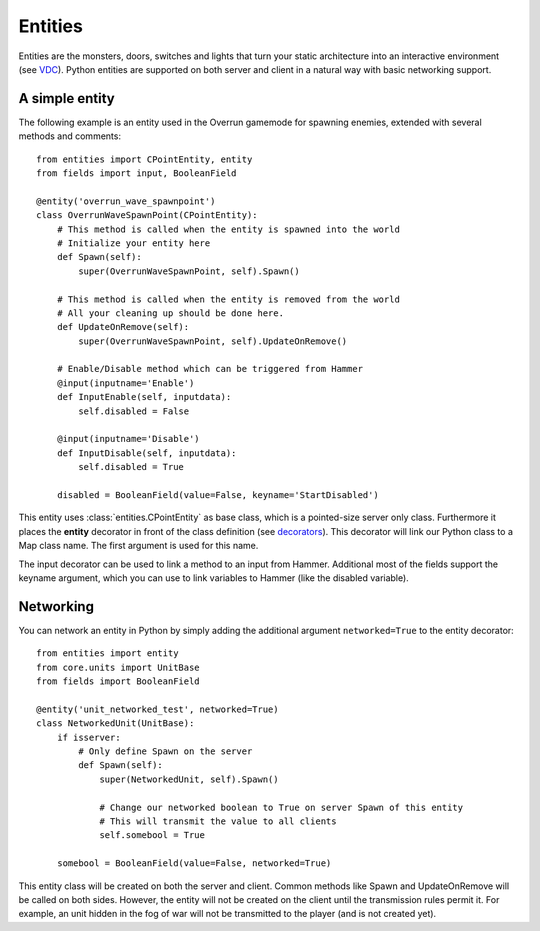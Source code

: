 .. _tut-entities:

**********************************
Entities
**********************************
Entities are the monsters, doors, switches and lights that turn your static 
architecture into an interactive environment (see 
`VDC <http://developer.valvesoftware.com/wiki/Entity_Creation>`_).
Python entities are supported on both server and client in a natural way with basic networking support.

A simple entity
============================
The following example is an entity used in the Overrun gamemode for spawning
enemies, extended with several methods and comments::

    from entities import CPointEntity, entity
    from fields import input, BooleanField
    
    @entity('overrun_wave_spawnpoint')
    class OverrunWaveSpawnPoint(CPointEntity):
        # This method is called when the entity is spawned into the world
        # Initialize your entity here
        def Spawn(self):
            super(OverrunWaveSpawnPoint, self).Spawn()
            
        # This method is called when the entity is removed from the world
        # All your cleaning up should be done here.
        def UpdateOnRemove(self):
            super(OverrunWaveSpawnPoint, self).UpdateOnRemove()
            
        # Enable/Disable method which can be triggered from Hammer
        @input(inputname='Enable')
        def InputEnable(self, inputdata):
            self.disabled = False
            
        @input(inputname='Disable')
        def InputDisable(self, inputdata):
            self.disabled = True
            
        disabled = BooleanField(value=False, keyname='StartDisabled')

This entity uses :class:`entities.CPointEntity` as base class, which is a pointed-size server 
only class. Furthermore it places the **entity** decorator in front of the
class definition (see `decorators <http://docs.python.org/glossary.html#term-decorator>`_). 
This decorator will link our Python class to a Map class name. The first argument is used
for this name.

The input decorator can be used to link a method to an input from Hammer. Additional most
of the fields support the keyname argument, which you can use to link variables to Hammer
(like the disabled variable).

Networking
============================
You can network an entity in Python by simply adding the additional argument ``networked=True``
to the entity decorator::

    from entities import entity
    from core.units import UnitBase
    from fields import BooleanField

    @entity('unit_networked_test', networked=True)
    class NetworkedUnit(UnitBase):
        if isserver:
            # Only define Spawn on the server
            def Spawn(self):
                super(NetworkedUnit, self).Spawn()
                
                # Change our networked boolean to True on server Spawn of this entity
                # This will transmit the value to all clients
                self.somebool = True
                
        somebool = BooleanField(value=False, networked=True)
        
This entity class will be created on both the server and client.
Common methods like Spawn and UpdateOnRemove will be called on
both sides. However, the entity will not be created on the client
until the transmission rules permit it. For example, an unit hidden
in the fog of war will not be transmitted to the player (and is
not created yet).

